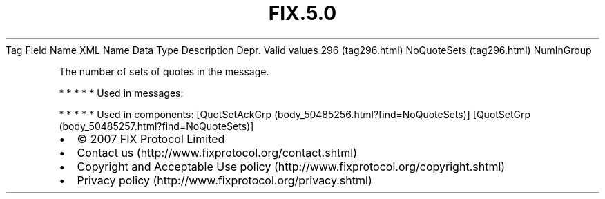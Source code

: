 .TH FIX.5.0 "" "" "Tag #296"
Tag
Field Name
XML Name
Data Type
Description
Depr.
Valid values
296 (tag296.html)
NoQuoteSets (tag296.html)
NumInGroup
.PP
The number of sets of quotes in the message.
.PP
   *   *   *   *   *
Used in messages:
.PP
   *   *   *   *   *
Used in components:
[QuotSetAckGrp (body_50485256.html?find=NoQuoteSets)]
[QuotSetGrp (body_50485257.html?find=NoQuoteSets)]

.PD 0
.P
.PD

.PP
.PP
.IP \[bu] 2
© 2007 FIX Protocol Limited
.IP \[bu] 2
Contact us (http://www.fixprotocol.org/contact.shtml)
.IP \[bu] 2
Copyright and Acceptable Use policy (http://www.fixprotocol.org/copyright.shtml)
.IP \[bu] 2
Privacy policy (http://www.fixprotocol.org/privacy.shtml)
